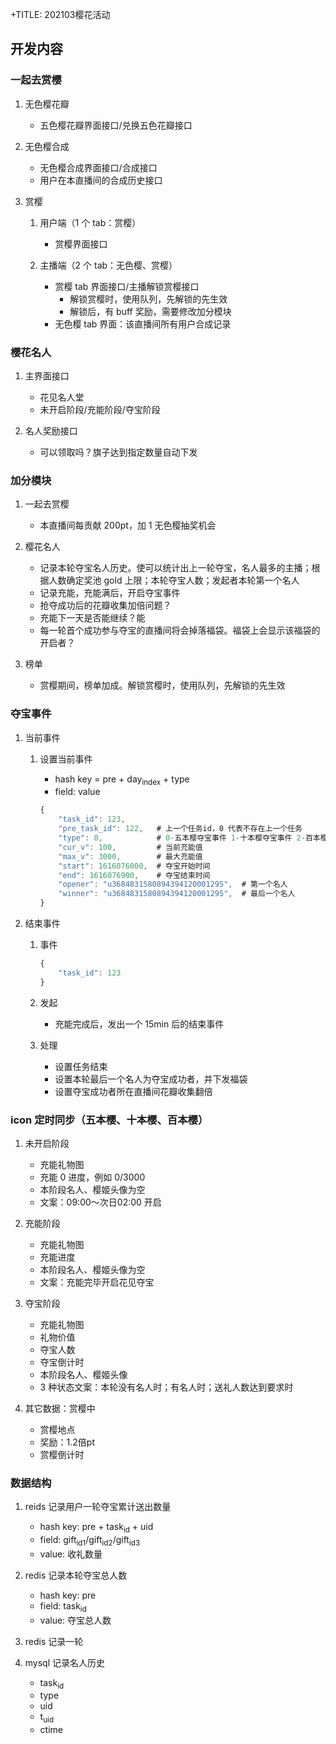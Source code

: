 +TITLE: 202103樱花活动

** 开发内容
*** 一起去赏樱
**** 无色樱花瓣
- 五色樱花瓣界面接口/兑换五色花瓣接口
**** 无色樱合成
- 无色樱合成界面接口/合成接口
- 用户在本直播间的合成历史接口
**** 赏樱
***** 用户端（1 个 tab：赏樱）
- 赏樱界面接口
***** 主播端（2 个 tab：无色樱、赏樱）
- 赏樱 tab 界面接口/主播解锁赏樱接口
  + 解锁赏樱时，使用队列，先解锁的先生效
  + 解锁后，有 buff 奖励，需要修改加分模块
- 无色樱 tab 界面：该直播间所有用户合成记录
*** 樱花名人
**** 主界面接口
- 花见名人堂
- 未开启阶段/充能阶段/夺宝阶段
**** 名人奖励接口
- 可以领取吗？旗子达到指定数量自动下发

*** 加分模块
**** 一起去赏樱
- 本直播间每贡献 200pt，加 1 无色樱抽奖机会
**** 樱花名人
- 记录本轮夺宝名人历史。使可以统计出上一轮夺宝，名人最多的主播；根据人数确定奖池 gold 上限；本轮夺宝人数；发起者本轮第一个名人
- 记录充能，充能满后，开启夺宝事件
- 抢夺成功后的花瓣收集加倍问题？
- 充能下一天是否能继续？能
- 每一轮首个成功参与夺宝的直播间将会掉落福袋。福袋上会显示该福袋的开启者？
**** 榜单
- 赏樱期间，榜单加成。解锁赏樱时，使用队列，先解锁的先生效

*** 夺宝事件
**** 当前事件
***** 设置当前事件
- hash key = pre + day_index + type
- field: value
#+BEGIN_SRC js
  {
      "task_id": 123,
      "pre_task_id": 122,   # 上一个任务id，0 代表不存在上一个任务
      "type": 0,            # 0-五本樱夺宝事件 1-十本樱夺宝事件 2-百本樱夺宝事件
      "cur_v": 100,         # 当前充能值
      "max_v": 3000,        # 最大充能值
      "start": 1616076000,  # 夺宝开始时间
      "end": 1616076900,    # 夺宝结束时间
      "opener": "u3684831580894394120001295",  # 第一个名人
      "winner": "u3684831580894394120001295",  # 最后一个名人
  }
#+END_SRC
**** 结束事件
***** 事件
#+BEGIN_SRC js
  {
      "task_id": 123
  }
#+END_SRC

***** 发起
- 充能完成后，发出一个 15min 后的结束事件
***** 处理
- 设置任务结束
- 设置本轮最后一个名人为夺宝成功者，并下发福袋
- 设置夺宝成功者所在直播间花瓣收集翻倍

*** icon 定时同步（五本樱、十本樱、百本樱）
**** 未开启阶段
- 充能礼物图
- 充能 0 进度，例如 0/3000
- 本阶段名人、樱姬头像为空
- 文案：09:00～次日02:00 开启

**** 充能阶段
- 充能礼物图
- 充能进度
- 本阶段名人、樱姬头像为空
- 文案：充能完毕开启花见夺宝

**** 夺宝阶段
- 充能礼物图
- 礼物价值
- 夺宝人数
- 夺宝倒计时
- 本阶段名人、樱姬头像
- 3 种状态文案：本轮没有名人时；有名人时；送礼人数达到要求时

**** 其它数据：赏樱中
- 赏樱地点
- 奖励：1.2倍pt
- 赏樱倒计时


*** 数据结构
**** reids 记录用户一轮夺宝累计送出数量
- hash key: pre + task_id + uid
- field: gift_id1/gift_id2/gift_id3
- value: 收礼数量
**** redis 记录本轮夺宝总人数
- hash key: pre
- field: task_id
- value: 夺宝总人数
**** redis 记录一轮
**** mysql 记录名人历史
- task_id
- type
- uid
- t_uid
- ctime
